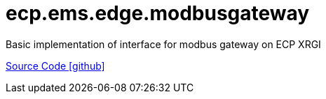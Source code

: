 = ecp.ems.edge.modbusgateway

Basic implementation of interface for modbus gateway on ECP XRGI

https://github.com/OpenEMS/openems/tree/develop/ecp.ems.edge.modbusgateway[Source Code icon:github[]]